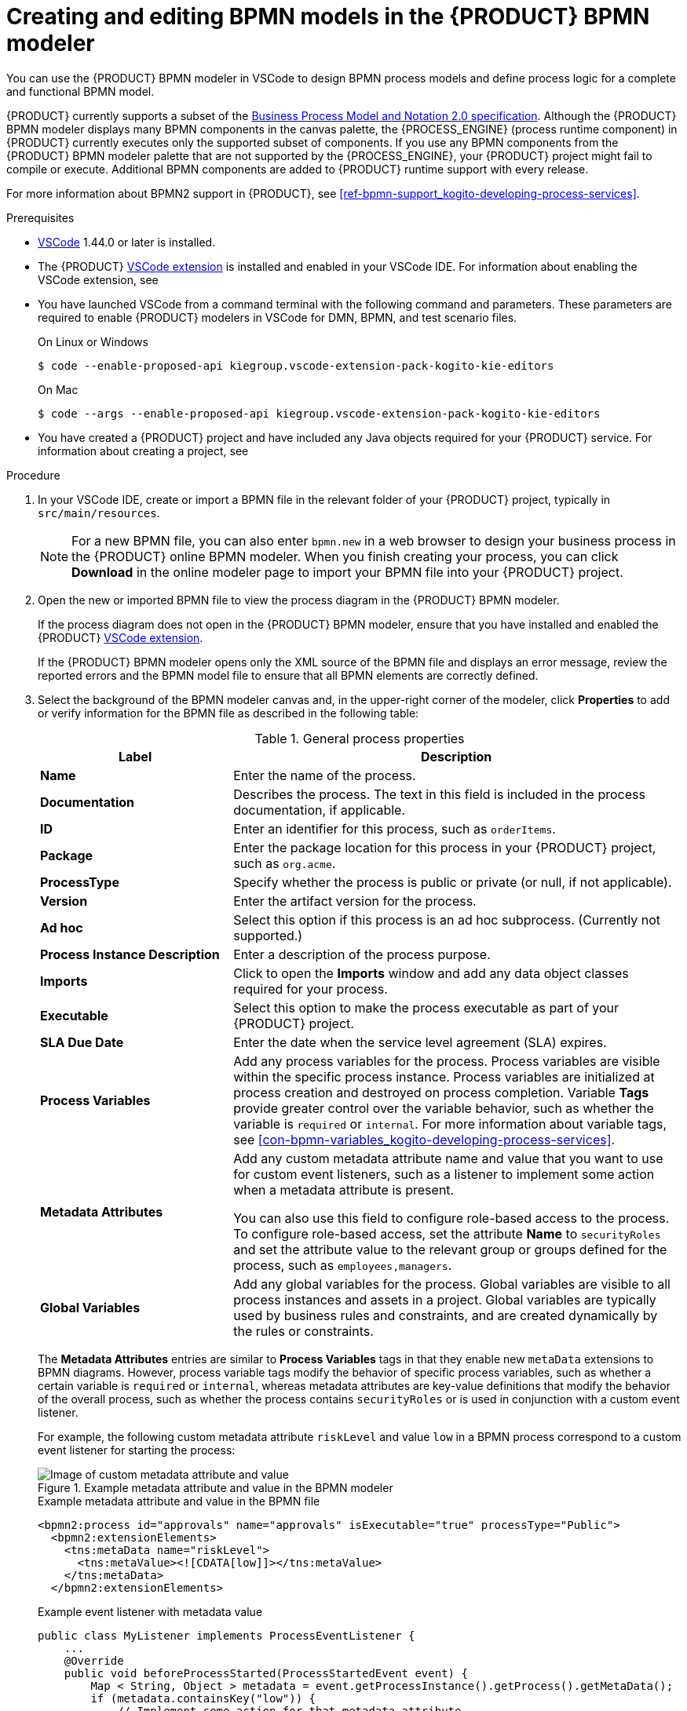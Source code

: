 [id='proc-bpmn-model-creating_{context}']
= Creating and editing BPMN models in the {PRODUCT} BPMN modeler

You can use the {PRODUCT} BPMN modeler in VSCode to design BPMN process models and define process logic for a complete and functional BPMN model.

{PRODUCT} currently supports a subset of the https://www.omg.org/spec/BPMN/2.0/About-BPMN[Business Process Model and Notation 2.0 specification]. Although the {PRODUCT} BPMN modeler displays many BPMN components in the canvas palette, the {PROCESS_ENGINE} (process runtime component) in {PRODUCT} currently executes only the supported subset of components. If you use any BPMN components from the {PRODUCT} BPMN modeler palette that are not supported by the {PROCESS_ENGINE}, your {PRODUCT} project might fail to compile or execute. Additional BPMN components are added to {PRODUCT} runtime support with every release.

For more information about BPMN2 support in {PRODUCT}, see xref:ref-bpmn-support_kogito-developing-process-services[].

.Prerequisites
* https://code.visualstudio.com/[VSCode] 1.44.0 or later is installed.
* The {PRODUCT} https://github.com/kiegroup/kogito-tooling/releases[VSCode extension] is installed and enabled in your VSCode IDE. For information about enabling the VSCode extension, see
ifdef::KOGITO[]
{URL_CREATING_RUNNING}#proc-kogito-vscode-extension_kogito-creating-running[_{CREATING_RUNNING}_].
endif::[]
ifdef::KOGITO-COMM[]
xref:proc-kogito-vscode-extension_kogito-creating-running[].
endif::[]
* You have launched VSCode from a command terminal with the following command and parameters. These parameters are required to enable {PRODUCT} modelers in VSCode for DMN, BPMN, and test scenario files.
+
--
.On Linux or Windows
[source]
----
$ code --enable-proposed-api kiegroup.vscode-extension-pack-kogito-kie-editors
----

.On Mac
[source]
----
$ code --args --enable-proposed-api kiegroup.vscode-extension-pack-kogito-kie-editors
----
--
* You have created a {PRODUCT} project and have included any Java objects required for your {PRODUCT} service. For information about creating a project, see
ifdef::KOGITO[]
{URL_CREATING_RUNNING}[_{CREATING_RUNNING}_].
endif::[]
ifdef::KOGITO-COMM[]
xref:chap-kogito-creating-running[].
endif::[]

.Procedure
. In your VSCode IDE, create or import a BPMN file in the relevant folder of your {PRODUCT} project, typically in `src/main/resources`.
+
NOTE: For a new BPMN file, you can also enter `bpmn.new` in a web browser to design your business process in the {PRODUCT} online BPMN modeler. When you finish creating your process, you can click *Download* in the online modeler page to import your BPMN file into your {PRODUCT} project.

. Open the new or imported BPMN file to view the process diagram in the {PRODUCT} BPMN modeler.
+
--
If the process diagram does not open in the {PRODUCT} BPMN modeler, ensure that you have installed and enabled the {PRODUCT} https://github.com/kiegroup/kogito-tooling/releases[VSCode extension].

If the {PRODUCT} BPMN modeler opens only the XML source of the BPMN file and displays an error message, review the reported errors and the BPMN model file to ensure that all BPMN elements are correctly defined.
--
. Select the background of the BPMN modeler canvas and, in the upper-right corner of the modeler, click *Properties* to add or verify information for the BPMN file as described in the following table:
+
--
.General process properties
[cols="30%,70%", options="header"]
|===
|Label
|Description

| *Name*
| Enter the name of the process.

| *Documentation*
| Describes the process. The text in this field is included in the process documentation, if applicable.

| *ID*
| Enter an identifier for this process, such as `orderItems`.

| *Package*
| Enter the package location for this process in your {PRODUCT} project, such as `org.acme`.

| *ProcessType*
| Specify whether the process is public or private (or null, if not applicable).

| *Version*
| Enter the artifact version for the process.

| *Ad hoc*
| Select this option if this process is an ad hoc subprocess. (Currently not supported.)

| *Process Instance Description*
| Enter a description of the process purpose.

| *Imports*
| Click to open the *Imports* window and add any data object classes required for your process.

| *Executable*
| Select this option to make the process executable as part of your {PRODUCT} project.

| *SLA Due Date*
| Enter the date when the service level agreement (SLA) expires.

| *Process Variables*
| Add any process variables for the process. Process variables are visible within the specific process instance. Process variables are initialized at process creation and destroyed on process completion. Variable *Tags* provide greater control over the variable behavior, such as whether the variable is `required` or `internal`. For more information about variable tags, see xref:con-bpmn-variables_kogito-developing-process-services[].

| *Metadata Attributes*
| Add any custom metadata attribute name and value that you want to use for custom event listeners, such as a listener to implement some action when a metadata attribute is present.

You can also use this field to configure role-based access to the process. To configure role-based access, set the attribute *Name* to `securityRoles` and set the attribute value to the relevant group or groups defined for the process, such as `employees,managers`.

| *Global Variables*
|  Add any global variables for the process. Global variables are visible to all process instances and assets in a project. Global variables are typically used by business rules and constraints, and are created dynamically by the rules or constraints.
|===

The *Metadata Attributes* entries are similar to *Process Variables* tags in that they enable new `metaData` extensions to BPMN diagrams. However, process variable tags modify the behavior of specific process variables, such as whether a certain variable is `required` or `internal`, whereas metadata attributes are key-value definitions that modify the behavior of the overall process, such as whether the process contains `securityRoles` or is used in conjunction with a custom event listener.

For example, the following custom metadata attribute `riskLevel` and value `low` in a BPMN process correspond to a custom event listener for starting the process:

.Example metadata attribute and value in the BPMN modeler
image::kogito/bpmn/bpmn-metadata-attributes-custom.png[Image of custom metadata attribute and value]

.Example metadata attribute and value in the BPMN file
[source,xml]
----
<bpmn2:process id="approvals" name="approvals" isExecutable="true" processType="Public">
  <bpmn2:extensionElements>
    <tns:metaData name="riskLevel">
      <tns:metaValue><![CDATA[low]]></tns:metaValue>
    </tns:metaData>
  </bpmn2:extensionElements>
----

.Example event listener with metadata value
[source,java]
----
public class MyListener implements ProcessEventListener {
    ...
    @Override
    public void beforeProcessStarted(ProcessStartedEvent event) {
        Map < String, Object > metadata = event.getProcessInstance().getProcess().getMetaData();
        if (metadata.containsKey("low")) {
            // Implement some action for that metadata attribute
        }
    }
}
----
--
. Begin adding components to your new or imported BPMN process model by clicking and dragging one of the BPMN nodes from the left palette:
+
--
.Adding BPMN components
image::kogito/bpmn/bpmn-drag-nodes.png[]

Although the {PRODUCT} BPMN modeler displays many BPMN components in the canvas palette, the {PROCESS_ENGINE} (process runtime component) in {PRODUCT} currently supports only the following BPMN components:

* *Start events*
** *Start*
** *Start Signal*
** *Start Timer*
** *Start Message*
* *Intermediate events*
** *Intermediate Signal* (catching and boundary)
** *Intermediate Timer* (catching and boundary)
** *Intermediate Message* (catching, boundary, and throwing)
* *End events*
** *End*
** *End Error*
** *End Terminate*
** *End Message*
* *Tasks*
** *Business Rule*
** *User*
** *Service*
** *Script*
* *Subprocesses*
** *Embedded*
** *Reusable*
* *Gateways*
** *Parallel*
** *Event*
** *Exclusive*
** *Inclusive*

--
. In the BPMN modeler canvas, for each new BPMN component that you add, select the new node, and in the upper-right corner of the BPMN modeler, click *Properties* to define the node identity and behavior.
+
--
For more information about BPMN component properties, see xref:ref-bpmn-support_kogito-developing-process-services[].

For this example, use a business rule task based on a Decision Model and Notation (DMN) decision model as your first activity node.

This example assumes that you have the following assets in your {PRODUCT} project:

* A Java object `org.acme.Person`
* A DMN model `PersonDecisions.dmn` with the namespace `\https://kiegroup.org/dmn/_52CEF9FD-9943-4A89-96D5-6F66810CA4C1`
--
. In the left palette, select *Activities* -> *Business Rule*, drag the task to the canvas, and link to it from a start event.
. Select the business rule task and define the following properties:

* *General*: Name the rule task `Evaluate person`.
* *Implementation/Execution*: Set the following values:
** *Rule Language*: `DMN`
** *Namespace*: `\https://kiegroup.org/dmn/_52CEF9FD-9943-4A89-96D5-6F66810CA4C1`
** *Decision Name*: `isAdult`
** *DMN Model Name*: `PersonDecisions`
* *Data Assignments*: Add the following assignments:
** *Data Input*: Add a data input with the name `Person`, with the type `org.acme.Person`, and with the source `person`.
** *Data Output*: Add a data output with the name `isAdult`, with the type `Boolean`, and with the source `isAdult`.
. In the left palette, select *Gateways* -> *Exclusive*, drag the gateway to the canvas, and link to it from the rule task.
. In the left palette, select *Activities* -> *User*, drag the user task to the canvas, and link to it from the exclusive gateway.
. Select the user task and define the following properties:

* *General*: Name the user task `Special handling for children`.
* *Implementation/Execution*: Set the task name to `ChildrenHandling`, and add a data input with the name `person`, the type `org.acme.Person`, and the source `person`.
. In the left palette, select *End Events* -> *End*, drag two end events to the canvas, and link to one end event from the user task and to the other end event from the exclusive gateway.
. Select the connector that connects the exclusive gateway to the end event and for the *Implementation/Execution* property, set the *Condition Expression* to `Java` and enter the condition `return isAdult == true;`.
. Select the connector that connects the exclusive gateway to the user task and for the *Implementation/Execution* property, set the *Condition Expression* to `Java` and enter the condition to `return isAdult == false;`
. Save the BPMN process file.
+
--
The following is the BPMN model for applicant age evaluation in this example:

.Example `persons.bpmn2` BPMN process
image::kogito/creating-running/kogito-bpmn-example-person.png[Image of `persons.bpmn2` process diagram]

You can continue adding or modifying any remaining components and properties of your BPMN process or create a separate example.

The following are additional BPMN models that are used with the `persons.bpmn2` process as part of the same example application:

.Example `orders.bpmn2` process
image::kogito/bpmn/bpmn-model-example-orders.png[Image of `orders.bpmn2` example process]

.Example `orderItems.bpmn2` process invoked as a subprocess
image::kogito/bpmn/bpmn-model-example-order-items.png[Image of `orderItems.bpmn` example process]

As an illustration of a more complex use case, the following is an example BPMN model from a separate mortgage loan application for determining loan approval:

.Example business process for a mortgage loan application
image::kogito/bpmn/bpmn-model-example-mortgage-application.png[Image of mortgage application business process.]

For more {PRODUCT} examples and instructions for using them, see the https://github.com/kiegroup/kogito-examples[`kogito-examples`] repository in GitHub.
--
